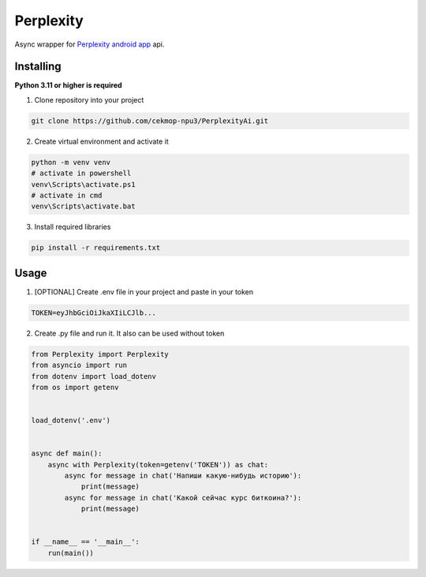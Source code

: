 Perplexity
==========

Async wrapper for `Perplexity android app <https://play.google.com/store/apps/details?id=ai.perplexity.app.android&hl=ru&pli=1>`_ api.

Installing
----------

**Python 3.11 or higher is required**

1. Clone repository into your project

.. code:: sh

    git clone https://github.com/cekmop-npu3/PerplexityAi.git

2. Create virtual environment and activate it

.. code:: sh

    python -m venv venv
    # activate in powershell
    venv\Scripts\activate.ps1
    # activate in cmd
    venv\Scripts\activate.bat

3. Install required libraries

.. code:: sh

    pip install -r requirements.txt


Usage
-------------

1. [OPTIONAL] Create .env file in your project and paste in your token

.. code:: py

    TOKEN=eyJhbGciOiJkaXIiLCJlb...

2. Create .py file and run it. It also can be used without token

.. code:: py

    from Perplexity import Perplexity
    from asyncio import run
    from dotenv import load_dotenv
    from os import getenv


    load_dotenv('.env')


    async def main():
        async with Perplexity(token=getenv('TOKEN')) as chat:
            async for message in chat('Напиши какую-нибудь историю'):
                print(message)
            async for message in chat('Какой сейчас курс биткоина?'):
                print(message)


    if __name__ == '__main__':
        run(main())
